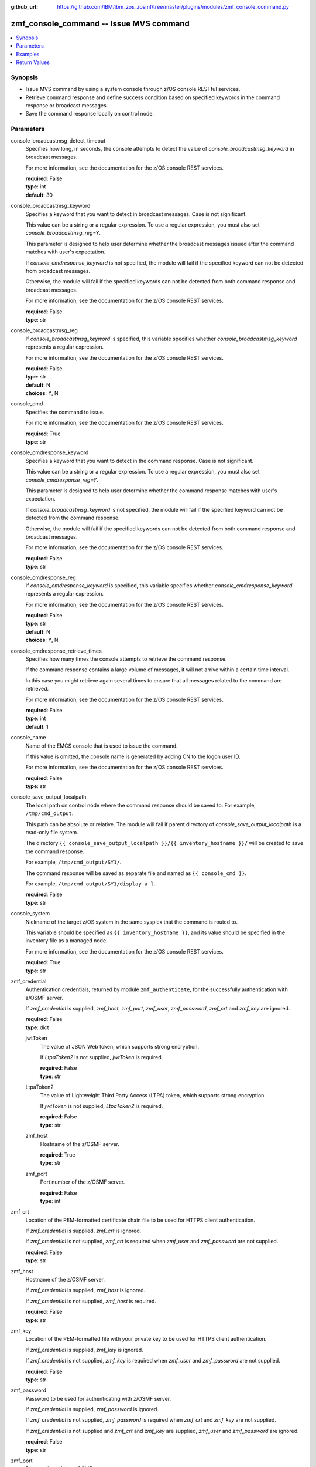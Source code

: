 
:github_url: https://github.com/IBM/ibm_zos_zosmf/tree/master/plugins/modules/zmf_console_command.py

.. _zmf_console_command_module:


zmf_console_command -- Issue MVS command
========================================



.. contents::
   :local:
   :depth: 1
   

Synopsis
--------
- Issue MVS command by using a system console through z/OS console RESTful services.
- Retrieve command response and define success condition based on specified keywords in the command response or broadcast messages.
- Save the command response locally on control node.





Parameters
----------


 
     
console_broadcastmsg_detect_timeout
  Specifies how long, in seconds, the console attempts to detect the value of *console_broadcastmsg_keyword* in broadcast messages.

  For more information, see the documentation for the z/OS console REST services.


  | **required**: False
  | **type**: int
  | **default**: 30


 
     
console_broadcastmsg_keyword
  Specifies a keyword that you want to detect in broadcast messages. Case is not significant.

  This value can be a string or a regular expression. To use a regular expression, you must also set *console_broadcastmsg_reg=Y*.

  This parameter is designed to help user determine whether the broadcast messages issued after the command matches with user's expectation.

  If *console_cmdresponse_keyword* is not specified, the module will fail if the specified keyword can not be detected from broadcast messages.

  Otherwise, the module will fail if the specified keywords can not be detected from both command response and broadcast messages.

  For more information, see the documentation for the z/OS console REST services.


  | **required**: False
  | **type**: str


 
     
console_broadcastmsg_reg
  If *console_broadcastmsg_keyword* is specified, this variable specifies whether *console_broadcastmsg_keyword* represents a regular expression.

  For more information, see the documentation for the z/OS console REST services.


  | **required**: False
  | **type**: str
  | **default**: N
  | **choices**: Y, N


 
     
console_cmd
  Specifies the command to issue.

  For more information, see the documentation for the z/OS console REST services.


  | **required**: True
  | **type**: str


 
     
console_cmdresponse_keyword
  Specifies a keyword that you want to detect in the command response. Case is not significant.

  This value can be a string or a regular expression. To use a regular expression, you must also set *console_cmdresponse_reg=Y*.

  This parameter is designed to help user determine whether the command response matches with user's expectation.

  If *console_broadcastmsg_keyword* is not specified, the module will fail if the specified keyword can not be detected from the command response.

  Otherwise, the module will fail if the specified keywords can not be detected from both command response and broadcast messages.

  For more information, see the documentation for the z/OS console REST services.


  | **required**: False
  | **type**: str


 
     
console_cmdresponse_reg
  If *console_cmdresponse_keyword* is specified, this variable specifies whether *console_cmdresponse_keyword* represents a regular expression.

  For more information, see the documentation for the z/OS console REST services.


  | **required**: False
  | **type**: str
  | **default**: N
  | **choices**: Y, N


 
     
console_cmdresponse_retrieve_times
  Specifies how many times the console attempts to retrieve the command response.

  If the command response contains a large volume of messages, it will not arrive within a certain time interval.

  In this case you might retrieve again several times to ensure that all messages related to the command are retrieved.

  For more information, see the documentation for the z/OS console REST services.


  | **required**: False
  | **type**: int
  | **default**: 1


 
     
console_name
  Name of the EMCS console that is used to issue the command.

  If this value is omitted, the console name is generated by adding CN to the logon user ID.

  For more information, see the documentation for the z/OS console REST services.


  | **required**: False
  | **type**: str


 
     
console_save_output_localpath
  The local path on control node where the command response should be saved to. For example, ``/tmp/cmd_output``.

  This path can be absolute or relative. The module will fail if parent directory of *console_save_output_localpath* is a read-only file system.

  The directory ``{{ console_save_output_localpath }}/{{ inventory_hostname }}/`` will be created to save the command response.

  For example, ``/tmp/cmd_output/SY1/``.

  The command response will be saved as separate file and named as ``{{ console_cmd }}``.

  For example, ``/tmp/cmd_output/SY1/display_a_l``.


  | **required**: False
  | **type**: str


 
     
console_system
  Nickname of the target z/OS system in the same sysplex that the command is routed to.

  This variable should be specified as ``{{ inventory_hostname }}``, and its value should be specified in the inventory file as a managed node.

  For more information, see the documentation for the z/OS console REST services.


  | **required**: True
  | **type**: str


 
     
zmf_credential
  Authentication credentials, returned by module ``zmf_authenticate``, for the successfully authentication with z/OSMF server.

  If *zmf_credential* is supplied, *zmf_host*, *zmf_port*, *zmf_user*, *zmf_password*, *zmf_crt* and *zmf_key* are ignored.


  | **required**: False
  | **type**: dict


 
     
  jwtToken
    The value of JSON Web token, which supports strong encryption.

    If *LtpaToken2* is not supplied, *jwtToken* is required.


    | **required**: False
    | **type**: str


 
     
  LtpaToken2
    The value of Lightweight Third Party Access (LTPA) token, which supports strong encryption.

    If *jwtToken* is not supplied, *LtpaToken2* is required.


    | **required**: False
    | **type**: str


 
     
  zmf_host
    Hostname of the z/OSMF server.


    | **required**: True
    | **type**: str


 
     
  zmf_port
    Port number of the z/OSMF server.


    | **required**: False
    | **type**: int



 
     
zmf_crt
  Location of the PEM-formatted certificate chain file to be used for HTTPS client authentication.

  If *zmf_credential* is supplied, *zmf_crt* is ignored.

  If *zmf_credential* is not supplied, *zmf_crt* is required when *zmf_user* and *zmf_password* are not supplied.


  | **required**: False
  | **type**: str


 
     
zmf_host
  Hostname of the z/OSMF server.

  If *zmf_credential* is supplied, *zmf_host* is ignored.

  If *zmf_credential* is not supplied, *zmf_host* is required.


  | **required**: False
  | **type**: str


 
     
zmf_key
  Location of the PEM-formatted file with your private key to be used for HTTPS client authentication.

  If *zmf_credential* is supplied, *zmf_key* is ignored.

  If *zmf_credential* is not supplied, *zmf_key* is required when *zmf_user* and *zmf_password* are not supplied.


  | **required**: False
  | **type**: str


 
     
zmf_password
  Password to be used for authenticating with z/OSMF server.

  If *zmf_credential* is supplied, *zmf_password* is ignored.

  If *zmf_credential* is not supplied, *zmf_password* is required when *zmf_crt* and *zmf_key* are not supplied.

  If *zmf_credential* is not supplied and *zmf_crt* and *zmf_key* are supplied, *zmf_user* and *zmf_password* are ignored.


  | **required**: False
  | **type**: str


 
     
zmf_port
  Port number of the z/OSMF server.

  If *zmf_credential* is supplied, *zmf_port* is ignored.


  | **required**: False
  | **type**: int


 
     
zmf_user
  User name to be used for authenticating with z/OSMF server.

  If *zmf_credential* is supplied, *zmf_user* is ignored.

  If *zmf_credential* is not supplied, *zmf_user* is required when *zmf_crt* and *zmf_key* are not supplied.

  If *zmf_credential* is not supplied and *zmf_crt* and *zmf_key* are supplied, *zmf_user* and *zmf_password* are ignored.


  | **required**: False
  | **type**: str




Examples
--------

.. code-block:: yaml+jinja

   
   - name: Issue command to display active jobs
     zmf_console_command:
       zmf_host: "sample.ibm.com"
       console_cmd: "display a,l"
       console_system: "{{ inventory_hostname }}"

   - name: Issue command to display active jobs and save the command response
     zmf_console_command:
       zmf_host: "sample.ibm.com"
       console_cmd: "display a,l"
       console_system: "{{ inventory_hostname }}"
       console_save_output_localpath: "/tmp/cmd_output"

   - name: Issue command to start CIM server and detect if it is started successfully or not
     zmf_console_command:
       zmf_host: "sample.ibm.com"
       console_cmd: "start pegasus"
       console_system: "{{ inventory_hostname }}"
       console_cmdresponse_keyword: "SLP registration initiated"

   - name: Issue command to start CIM server and detect if it is started successfully or not
     zmf_console_command:
       zmf_host: "sample.ibm.com"
       console_cmd: "start pegasus"
       console_system: "{{ inventory_hostname }}"
       console_broadcastmsg_keyword: "started CIM server"










Return Values
-------------

   
      
   changed
        Indicates if any change is made during the module operation.


        | **returned**: always 
        | **type**: bool


   
      
   message
        The output message generated by the module to indicate whether the command is successful.

        If either `console_cmdresponse_keyword` or `console_broadcastmsg_keyword` is specified, indicate whether the specified keyword is detected.

        If `console_save_output_localpath` is specified, indicate whether the command response is saved locally.


        | **returned**: on success 
        | **type**: str

        **sample**: ::

                  "The command is issued successfully."

                  "The command is issued successfully. The specified keyword is detected in the command response."

                  "The command is issued successfully. The specified keyword is detected in broadcast messages."

                  "The command is issued successfully. The command response is saved in: /tmp/output/SY1/display_a_l"



   
      
   cmd_response
        The command response.


        | **returned**: on success 
        | **type**: list

        **sample**: ::

                  [" CNZ4105I 04.32.31 DISPLAY ACTIVITY 458", "  JOBS     M/S    TS USERS    SYSAS    INITS   ACTIVE/MAX VTAM     OAS", " 00002    00015    00002      00032    00005    00001/00020       00011", "  VLF      VLF      VLF      NSW  S  IGVDGNPP IGVDGNPP PRIMEPSA OWT  S", "  VTAM44   VTAM44   VTAM     NSW  S  RACF     RACF     RACF     NSW  S", "  GRSSTMON GRSSTMON STEP1    OWT  S  SDSF23   SDSF23   SDSF     NSW  S", "  HZR      HZR      IEFPROC  NSW  S  JES2     JES2     IEFPROC  NSW  S", "  SDSFAUX  SDSFAUX  SDSFAUX  NSW  S  TCAS     TCAS     TSO      OWT  S", "  TCPIP    TCPIP    TCPIP    NSW  SO RESOLVER RESOLVER EZBREINI NSW  SO", "  RRS      RRS      RRS      NSW  S  OMPROUTE OMPROUTE OMPROUTE NSW  SO", "  INETD1   STEP1    INETD    OWT  AO FTPDEV1  STEP1    FTPD     OWT  AO", "  PEGASUS  PEGASUS  *OMVSEX  IN   SO", " IBMUSER  OWT      ZOSMFAD  IN   O"]


   
      
   cmdresponse_keyword_detected
        Indicate whether the specified keyword is detected in the command response.


        | **returned**: on success when `console_cmdresponse_keyword` is specified 
        | **type**: bool


   
      
   broadcastmsg_keyword_detected
        Indicate whether the specified keyword is detected in broadcast messages.


        | **returned**: on success when `console_broadcastmsg_keyword` is specified 
        | **type**: bool


   
      
   detected_broadcastmsg
        The message that contains the specified keyword that was detected in broadcast messages.


        | **returned**: on success when `console_broadcastmsg_keyword` is specified 
        | **type**: list

        **sample**: ::

                  [" BPXM023I (ZOSMFAD) CFZ10030I: Started CIM Server version 2.14.2."]



